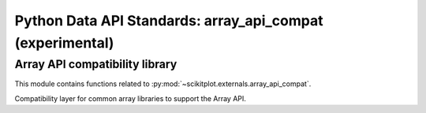 

.. _array_api_compat-index:
======================================================================
Python Data API Standards: array_api_compat (experimental)
======================================================================

Array API compatibility library
----------------------------------------------------------------------

This module contains functions related to :py:mod:`~scikitplot.externals.array_api_compat`.

Compatibility layer for common array libraries to support the Array API.

.. seealso::

   * https://github.com/data-apis
   * https://github.com/data-apis/array-api-compat
   * https://github.com/data-apis/array-api-extra
